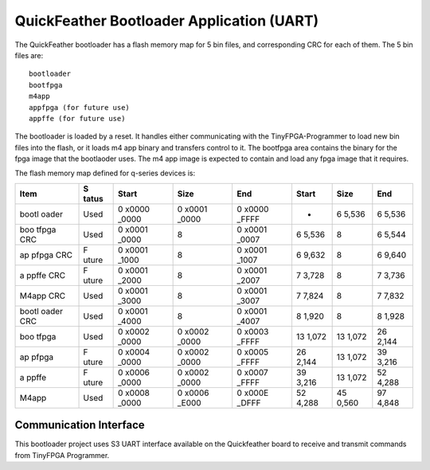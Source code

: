 QuickFeather Bootloader Application (UART)
==========================================

The QuickFeather bootloader has a flash memory map for 5 bin files, and
corresponding CRC for each of them. The 5 bin files are:

::

   bootloader
   bootfpga
   m4app
   appfpga (for future use)
   appffe (for future use)

The bootloader is loaded by a reset. It handles either communicating
with the TinyFPGA-Programmer to load new bin files into the flash, or it
loads m4 app binary and transfers control to it. The bootfpga area
contains the binary for the fpga image that the bootlaoder uses. The m4
app image is expected to contain and load any fpga image that it
requires.

The flash memory map defined for q-series devices is:

+-------+-------+-------+-------+-------+-------+-------+-------+
| Item  | S     | Start | Size  | End   | Start | Size  | End   |
|       | tatus |       |       |       |       |       |       |
+=======+=======+=======+=======+=======+=======+=======+=======+
| bootl | Used  | 0     | 0     | 0     | -     | 6     | 6     |
| oader |       | x0000 | x0001 | x0000 |       | 5,536 | 5,536 |
|       |       | _0000 | _0000 | _FFFF |       |       |       |
+-------+-------+-------+-------+-------+-------+-------+-------+
| boo   | Used  | 0     | 8     | 0     | 6     | 8     | 6     |
| tfpga |       | x0001 |       | x0001 | 5,536 |       | 5,544 |
| CRC   |       | _0000 |       | _0007 |       |       |       |
+-------+-------+-------+-------+-------+-------+-------+-------+
| ap    | F     | 0     | 8     | 0     | 6     | 8     | 6     |
| pfpga | uture | x0001 |       | x0001 | 9,632 |       | 9,640 |
| CRC   |       | _1000 |       | _1007 |       |       |       |
+-------+-------+-------+-------+-------+-------+-------+-------+
| a     | F     | 0     | 8     | 0     | 7     | 8     | 7     |
| ppffe | uture | x0001 |       | x0001 | 3,728 |       | 3,736 |
| CRC   |       | _2000 |       | _2007 |       |       |       |
+-------+-------+-------+-------+-------+-------+-------+-------+
| M4app | Used  | 0     | 8     | 0     | 7     | 8     | 7     |
| CRC   |       | x0001 |       | x0001 | 7,824 |       | 7,832 |
|       |       | _3000 |       | _3007 |       |       |       |
+-------+-------+-------+-------+-------+-------+-------+-------+
| bootl | Used  | 0     | 8     | 0     | 8     | 8     | 8     |
| oader |       | x0001 |       | x0001 | 1,920 |       | 1,928 |
| CRC   |       | _4000 |       | _4007 |       |       |       |
+-------+-------+-------+-------+-------+-------+-------+-------+
| boo   | Used  | 0     | 0     | 0     | 13    | 13    | 26    |
| tfpga |       | x0002 | x0002 | x0003 | 1,072 | 1,072 | 2,144 |
|       |       | _0000 | _0000 | _FFFF |       |       |       |
+-------+-------+-------+-------+-------+-------+-------+-------+
| ap    | F     | 0     | 0     | 0     | 26    | 13    | 39    |
| pfpga | uture | x0004 | x0002 | x0005 | 2,144 | 1,072 | 3,216 |
|       |       | _0000 | _0000 | _FFFF |       |       |       |
+-------+-------+-------+-------+-------+-------+-------+-------+
| a     | F     | 0     | 0     | 0     | 39    | 13    | 52    |
| ppffe | uture | x0006 | x0002 | x0007 | 3,216 | 1,072 | 4,288 |
|       |       | _0000 | _0000 | _FFFF |       |       |       |
+-------+-------+-------+-------+-------+-------+-------+-------+
| M4app | Used  | 0     | 0     | 0     | 52    | 45    | 97    |
|       |       | x0008 | x0006 | x000E | 4,288 | 0,560 | 4,848 |
|       |       | _0000 | _E000 | _DFFF |       |       |       |
+-------+-------+-------+-------+-------+-------+-------+-------+

Communication Interface
-----------------------

This bootloader project uses S3 UART interface available on the
Quickfeather board to receive and transmit commands from TinyFPGA
Programmer.
